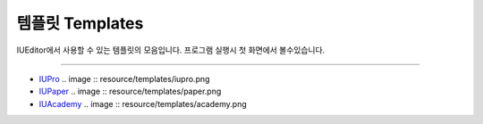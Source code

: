 .. _IUPro : http://iupro.iueditor.org
.. _IUPaper : http://iupaper.iueditor.org
.. _IUAcademy : http://iuacademy.iueditor.org



템플릿 Templates
=================

IUEditor에서 사용할 수 있는 템플릿의 모음입니다. 프로그램 실행시 첫 화면에서 볼수있습니다.


----------


* `IUPro`_
  .. image :: resource/templates/iupro.png

* `IUPaper`_
  .. image :: resource/templates/paper.png

* `IUAcademy`_
  .. image :: resource/templates/academy.png
